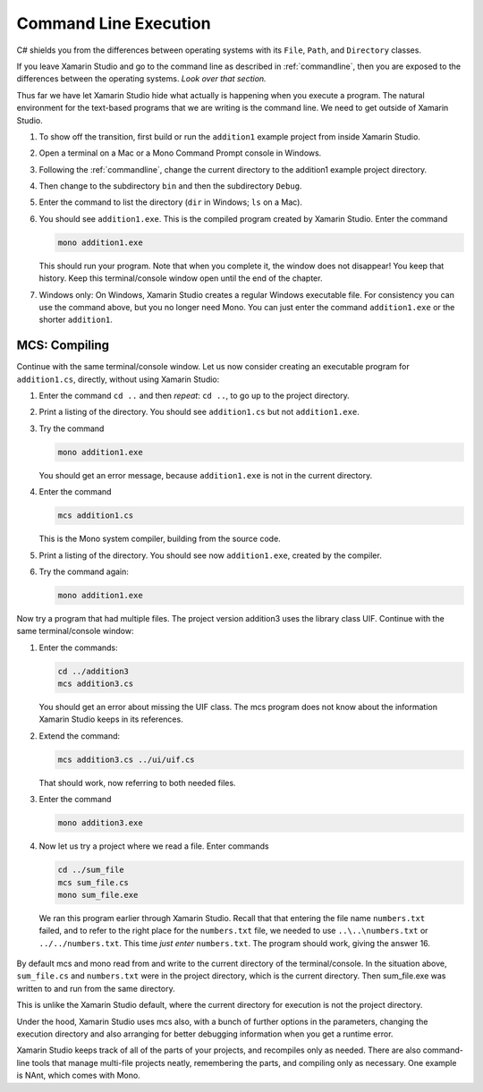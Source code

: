 .. index:: command line; execution
   execution on command line 

.. _cmdline-execution:

Command Line Execution
========================


C# shields you from the differences
between operating systems 
with its ``File``, ``Path``, and ``Directory`` classes.

If you leave Xamarin Studio and go to the command line as described in
:ref:`commandline`, then you are exposed to the differences
between the operating systems.  *Look over that section.*

Thus far we have let Xamarin Studio hide what actually is happening when
you execute a program.  The natural environment for the text-based programs
that we are writing is the command line.  
We need to get outside of Xamarin Studio.

#.  To show off the transition, first build or run the ``addition1`` example project
    from inside Xamarin Studio.
#.  Open a terminal on a Mac or a Mono Command Prompt console in Windows.
#.  Following the 
    :ref:`commandline`,
    change the current directory to the addition1 example project directory.
#.  Then change to the subdirectory ``bin`` and then the subdirectory ``Debug``.
#.  Enter the command to list the directory (``dir`` in Windows; ``ls`` on a Mac).
#.  You should see ``addition1.exe``.  This is the compiled program
    created by Xamarin Studio.  Enter the command 

    .. code-block:: none
       
        mono addition1.exe
    
    This should run your program.  Note that when you complete it, the window does not
    disappear!  You keep that history.  Keep this terminal/console window open
    until the end of the chapter.  
#.  Windows only:  On Windows, Xamarin Studio creates a regular Windows executable file.
    For consistency you can use the command above, but you no longer need Mono.
    You can just enter the command ``addition1.exe`` or the shorter ``addition1``.

.. index:: mcs
   command line; compile
   compile on command line

.. _gmcs:

MCS: Compiling 
---------------
   
Continue with the same terminal/console window.
Let us now consider creating an executable program for ``addition1.cs``,
directly, without using Xamarin Studio:

#.  Enter the command ``cd ..`` and then *repeat*: ``cd ..``, 
    to go up to the project directory.
#.  Print a listing of the directory. 
    You should see
    ``addition1.cs`` but not ``addition1.exe``.
#.  Try the command

    .. code-block:: none
       
        mono addition1.exe
        
    You should get an error message, because ``addition1.exe`` is not in the current
    directory.
#.  Enter the command
 
    .. code-block:: none
       
        mcs addition1.cs
        
    This is the Mono system compiler, building from the source code.
#.  Print a listing of the directory.  You should see
    now ``addition1.exe``, created by the compiler.
#.  Try the command again:

    .. code-block:: none
       
        mono addition1.exe
        
Now try a program that had multiple files.  The project version addition3
uses the library class UIF.  Continue with the same terminal/console window:

#.  Enter the commands:

    .. code-block:: none
       
       cd ../addition3
       mcs addition3.cs
       
    You should get an error about missing the UIF class. The mcs program
    does not know about the information Xamarin Studio keeps in its references.
#.  Extend the command:

    .. code-block:: none
       
       mcs addition3.cs ../ui/uif.cs
       
    That should work, now referring to both needed files.
#.  Enter the command

    .. code-block:: none
       
       mono addition3.exe

#.  Now let us try a project where we read a file.  Enter commands

    .. code-block:: none
       
       cd ../sum_file
       mcs sum_file.cs
       mono sum_file.exe

   We ran this program earlier through Xamarin Studio.  Recall that that
   entering the file name ``numbers.txt`` failed, and to refer to the right 
   place for the ``numbers.txt`` file, we needed to use ``..\..\numbers.txt``
   or ``../../numbers.txt``.  This time *just enter* ``numbers.txt``.  The
   program should work, giving the answer 16.
   
By default mcs and mono read from and write to the current directory of the 
terminal/console.  In the situation above, ``sum_file.cs`` and ``numbers.txt``
were in the project directory, which is the current directory. 
Then sum_file.exe was written to and run from
the same directory.

This is unlike the Xamarin Studio default, where the current directory for execution
is not the project directory.

Under the hood, Xamarin Studio uses mcs also, with a bunch of further options
in the parameters, changing the execution directory and also arranging
for better debugging information when you get a runtime error.

.. index:: NAnt build tool

Xamarin Studio keeps track of all of the parts of your projects, and recompiles only
as needed.  There are
also command-line tools that manage multi-file projects neatly, remembering
the parts, and compiling only as necessary.
One example is NAnt, which comes with Mono.
